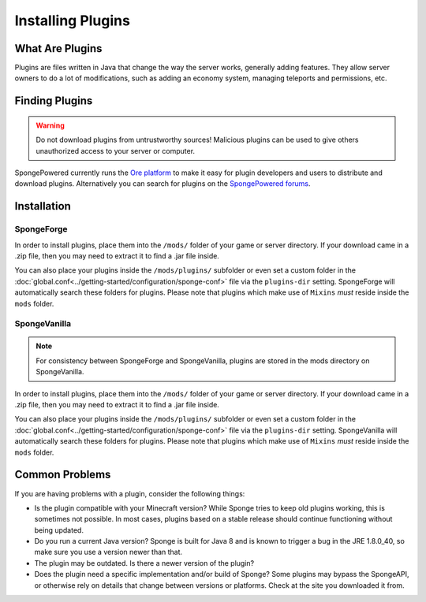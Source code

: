 ==================
Installing Plugins
==================

What Are Plugins
================

Plugins are files written in Java that change the way the server works, generally adding features. They allow server
owners to do a lot of modifications, such as adding an economy system, managing teleports and permissions, etc.

Finding Plugins
===============

.. warning::
    Do not download plugins from untrustworthy sources! Malicious plugins can be used to give others unauthorized access
    to your server or computer.

SpongePowered currently runs the `Ore platform <https://ore.spongepowered.org>`_ to make it easy for plugin developers
and users to distribute and download plugins. Alternatively you can search for plugins on the
`SpongePowered forums <https://forums.spongepowered.org/c/plugins>`_.

Installation
============

SpongeForge
~~~~~~~~~~~

In order to install plugins, place them into the ``/mods/`` folder of your game or server directory. If your download came
in a .zip file, then you may need to extract it to find a .jar file inside.

You can also place your plugins inside the ``/mods/plugins/`` subfolder or even set a custom folder in the
:doc:`global.conf<../getting-started/configuration/sponge-conf>` file via the ``plugins-dir`` setting. SpongeForge will
automatically search these folders for plugins. Please note that plugins which make use of ``Mixins`` *must* reside
inside the ``mods`` folder.

SpongeVanilla
~~~~~~~~~~~~~

.. note::
    For consistency between SpongeForge and SpongeVanilla, plugins are stored in the mods directory on SpongeVanilla.

In order to install plugins, place them into the ``/mods/`` folder of your game or server directory. If your download
came in a .zip file, then you may need to extract it to find a .jar file inside.

You can also place your plugins inside the ``/mods/plugins/`` subfolder or even set a custom folder in the
:doc:`global.conf<../getting-started/configuration/sponge-conf>` file via the ``plugins-dir`` setting. SpongeVanilla will
automatically search these folders for plugins. Please note that plugins which make use of ``Mixins`` *must* reside
inside the ``mods`` folder.

Common Problems
===============

If you are having problems with a plugin, consider the following things:

* Is the plugin compatible with your Minecraft version? While Sponge tries to keep old plugins working, this is sometimes
  not possible. In most cases, plugins based on a stable release should continue functioning without being updated.
* Do you run a current Java version? Sponge is built for Java 8 and is known to trigger a bug in the JRE 1.8.0_40, so
  make sure you use a version newer than that.
* The plugin may be outdated. Is there a newer version of the plugin?
* Does the plugin need a specific implementation and/or build of Sponge?  Some plugins may bypass the SpongeAPI, or
  otherwise rely on details that change between versions or platforms. Check at the site you downloaded it from.
